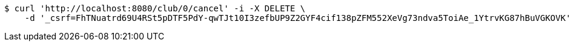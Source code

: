 [source,bash]
----
$ curl 'http://localhost:8080/club/0/cancel' -i -X DELETE \
    -d '_csrf=FhTNuatrd69U4RSt5pDTF5PdY-qwTJt10I3zefbUP9Z2GYF4cif138pZFM552XeVg73ndva5ToiAe_1YtrvKG87hBuVGKOVK'
----